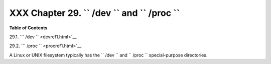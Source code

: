 
#############################################################
XXX  Chapter 29. ``      /dev     `` and ``      /proc     ``
#############################################################




**Table of Contents**



29.1. ```         /dev        `` <devref1.html>`__



29.2. ```         /proc        `` <procref1.html>`__




A Linux or UNIX filesystem typically has the ``      /dev     `` and
``      /proc     `` special-purpose directories.



